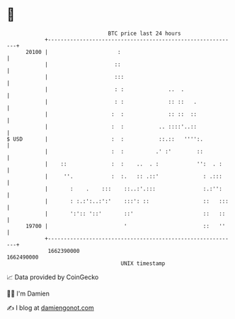 * 👋

#+begin_example
                                   BTC price last 24 hours                    
               +------------------------------------------------------------+ 
         20100 |                      :                                     | 
               |                     ::                                     | 
               |                     :::                                    | 
               |                     : :              ..  .                 | 
               |                     : :              :: ::   .             | 
               |                    :  :              :: ::  ::             | 
               |                    :  :           .. ::::'..::             | 
   $ USD       |                    :  :           ::.::   '''':.           | 
               |                    :  :          .' :'        ::           | 
               |    ::              :  :    ..  . :            '':  . :     | 
               |     ''.            :  :.   :: .::'              : .:::     | 
               |       :    .    :::    ::..:'.:::               :.:'':     | 
               |       : :.:':..:':'    :::': ::                 ::   :::   | 
               |       ':':: '::'       ::'                      ::   ::    | 
         19700 |                        '                        ::   ''    | 
               +------------------------------------------------------------+ 
                1662390000                                        1662490000  
                                       UNIX timestamp                         
#+end_example
📈 Data provided by CoinGecko

🧑‍💻 I'm Damien

✍️ I blog at [[https://www.damiengonot.com][damiengonot.com]]
